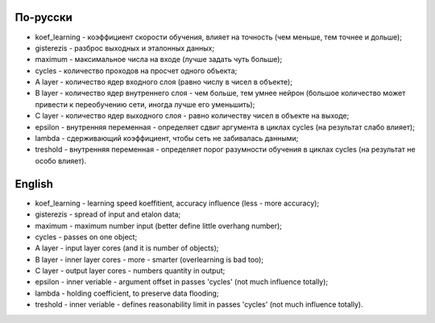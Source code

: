 По-русски
---------

- koef_learning - коэффициент скорости обучения, влияет на точность (чем меньше, тем точнее и дольше);
- gisterezis - разброс выходных и эталонных данных;
- maximum - максимальное числа на входе (лучше задать чуть больше);
- cycles - количество проходов на просчет одного объекта;
- A layer - количество ядер входного слоя (равно числу в чисел в объекте);
- B layer - количество ядер внутреннего слоя - чем больше, тем умнее нейрон (большое количество может привести к переобучению сети, иногда лучше его уменьшить);
- C layer - количество ядер выходного слоя - равно количеству чисел в объекте на выходе;
- epsilon - внутренняя переменная - определяет сдвиг аргумента в циклах cycles (на результат слабо влияет);
- lambda - сдерживающий коэффициент, чтобы сеть не забивалась данными;
- treshold - внутренняя переменная - определяет порог разумности обучения в циклах cycles (на результат не особо влияет).

English
-------

- koef_learning - learning speed koeffitient, accuracy influence (less - more accuracy);
- gisterezis - spread of input and etalon data;
- maximum - maximum number input (better define little overhang number);
- cycles - passes on one object;
- A layer - input layer cores (and it is number of objects);
- B layer - inner layer cores - more - smarter (overlearning is bad too);
- C layer - output layer cores - numbers quantity in output;
- epsilon - inner veriable - argument offset in passes 'cycles' (not much influence totally);
- lambda - holding coefficient, to preserve data flooding;
- treshold - inner veriable - defines reasonability limit in passes 'cycles' (not much influence totally).

